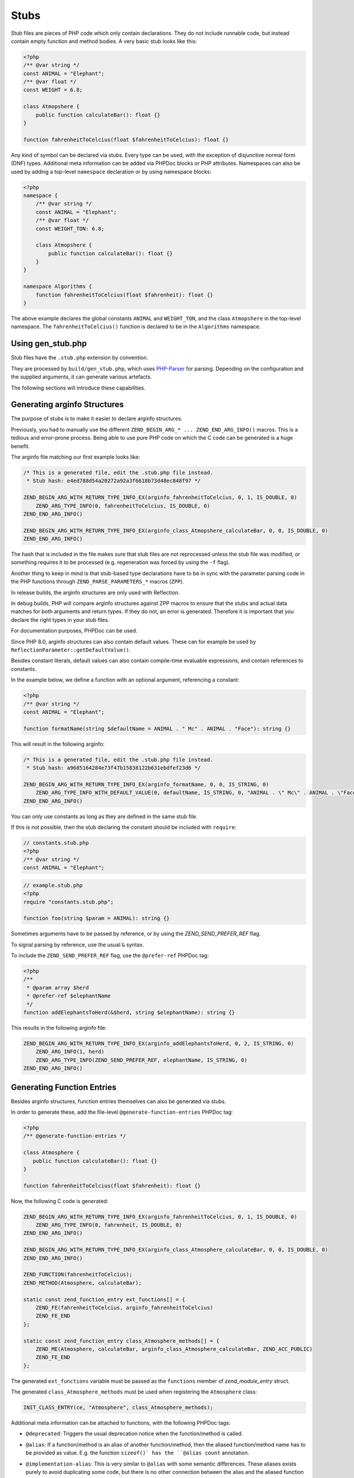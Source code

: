#######
 Stubs
#######

Stub files are pieces of PHP code which only contain declarations. They do not include runnable
code, but instead contain empty function and method bodies. A very basic stub looks like this:

.. code:: php

   <?php
   /** @var string */
   const ANIMAL = "Elephant";
   /** @var float */
   const WEIGHT = 6.8;

   class Atmopshere {
       public function calculateBar(): float {}
   }

   function fahrenheitToCelcius(float $fahrenheitToCelcius): float {}

Any kind of symbol can be declared via stubs. Every type can be used, with the exception of
disjunctive normal form (DNF) types. Additional meta information can be added via PHPDoc blocks or
PHP attributes. Namespaces can also be used by adding a top-level ``namespace`` declaration or by
using namespace blocks:

.. code:: php

   <?php
   namespace {
       /** @var string */
       const ANIMAL = "Elephant";
       /** @var float */
       const WEIGHT_TON: 6.8;

       class Atmopshere {
           public function calculateBar(): float {}
       }
   }

   namespace Algorithms {
       function fahrenheitToCelcius(float $fahrenheit): float {}
   }

The above example declares the global constants ``ANIMAL`` and ``WEIGHT_TON``, and the class
``Atmopshere`` in the top-level namespace. The ``fahrenheitToCelcius()`` function is declared to be
in the ``Algorithms`` namespace.

********************
 Using gen_stub.php
********************

Stub files have the ``.stub.php`` extension by convention.

They are processed by ``build/gen_stub.php``, which uses PHP-Parser_ for parsing. Depending on the
configuration and the supplied arguments, it can generate various artefacts.

The following sections will introduce these capabilities.

.. _php-parser: https://github.com/nikic/PHP-Parser

*******************************
 Generating arginfo Structures
*******************************

The purpose of stubs is to make it easier to declare arginfo structures.

Previously, you had to manually use the different ``ZEND_BEGIN_ARG_* ... ZEND_END_ARG_INFO()``
macros. This is a tedious and error-prone process. Being able to use pure PHP code on which the C
code can be generated is a huge benefit.

The arginfo file matching our first example looks like:

.. code:: c

   /* This is a generated file, edit the .stub.php file instead.
    * Stub hash: e4ed788d54a20272a92a3f6618b73d48ec848f97 */

   ZEND_BEGIN_ARG_WITH_RETURN_TYPE_INFO_EX(arginfo_fahrenheitToCelcius, 0, 1, IS_DOUBLE, 0)
       ZEND_ARG_TYPE_INFO(0, fahrenheitToCelcius, IS_DOUBLE, 0)
   ZEND_END_ARG_INFO()

   ZEND_BEGIN_ARG_WITH_RETURN_TYPE_INFO_EX(arginfo_class_Atmopshere_calculateBar, 0, 0, IS_DOUBLE, 0)
   ZEND_END_ARG_INFO()

The hash that is included in the file makes sure that stub files are not reprocessed unless the stub
file was modified, or something requires it to be processed (e.g. regeneration was forced by using
the ``-f`` flag).

Another thing to keep in mind is that stub-based type declarations have to be in sync with the
parameter parsing code in the PHP functions through ``ZEND_PARSE_PARAMETERS_*`` macros (``ZPP``).

In release builds, the arginfo structures are only used with Reflection.

In debug builds, PHP will compare arginfo structures against ZPP macros to ensure that the stubs and
actual data matches for both arguments and return types. If they do not, an error is generated.
Therefore it is important that you declare the right types in your stub files.

For documentation purposes, PHPDoc can be used.

Since PHP 8.0, arginfo structures can also contain default values. These can for example be used by
``ReflectionParameter::getDefaultValue()``.

Besides constant literals, default values can also contain compile-time evaluable expressions, and
contain references to constants.

In the example below, we define a function with an optional argument, referencing a constant:

.. code:: php

   <?php
   /** @var string */
   const ANIMAL = "Elephant";

   function formatName(string $defaultName = ANIMAL . " Mc" . ANIMAL . "Face"): string {}

This will result in the following arginfo:

.. code:: c

   /* This is a generated file, edit the .stub.php file instead.
    * Stub hash: a9685164284e73f47b15838122b631ebdfef23d6 */

   ZEND_BEGIN_ARG_WITH_RETURN_TYPE_INFO_EX(arginfo_formatName, 0, 0, IS_STRING, 0)
       ZEND_ARG_TYPE_INFO_WITH_DEFAULT_VALUE(0, defaultName, IS_STRING, 0, "ANIMAL . \" Mc\" . ANIMAL . \"Face\"")
   ZEND_END_ARG_INFO()

You can only use constants as long as they are defined in the same stub file.

If this is not possible, then the stub declaring the constant should be included with ``require``:

.. code:: php

   // constants.stub.php
   <?php
   /** @var string */
   const ANIMAL = "Elephant";

.. code:: php

   // example.stub.php
   <?php
   require "constants.stub.php";

   function foo(string $param = ANIMAL): string {}

Sometimes arguments have to be passed by reference, or by using the `ZEND_SEND_PREFER_REF` flag.

To signal parsing by reference, use the usual ``&`` syntax.

To include the ``ZEND_SEND_PREFER_REF`` flag, use the ``@prefer-ref`` PHPDoc tag:

.. code:: php

   <?php
   /**
    * @param array $herd
    * @prefer-ref $elephantName
    */
   function addElephantsToHerd(&$herd, string $elephantName): string {}

This results in the following arginfo file:

.. code:: c

   ZEND_BEGIN_ARG_WITH_RETURN_TYPE_INFO_EX(arginfo_addElephantsToHerd, 0, 2, IS_STRING, 0)
       ZEND_ARG_INFO(1, herd)
       ZEND_ARG_TYPE_INFO(ZEND_SEND_PREFER_REF, elephantName, IS_STRING, 0)
   ZEND_END_ARG_INFO()

*****************************
 Generating Function Entries
*****************************

Besides arginfo structures, function entries themselves can also be generated via stubs.

In order to generate these, add the file-level ``@generate-function-entries`` PHPDoc tag:

.. code:: php

   <?php
   /** @generate-function-entries */

   class Atmosphere {
      public function calculateBar(): float {}
   }

   function fahrenheitToCelcius(float $fahrenheit): float {}

Now, the following C code is generated:

.. code:: c

   ZEND_BEGIN_ARG_WITH_RETURN_TYPE_INFO_EX(arginfo_fahrenheitToCelcius, 0, 1, IS_DOUBLE, 0)
       ZEND_ARG_TYPE_INFO(0, fahrenheit, IS_DOUBLE, 0)
   ZEND_END_ARG_INFO()

   ZEND_BEGIN_ARG_WITH_RETURN_TYPE_INFO_EX(arginfo_class_Atmosphere_calculateBar, 0, 0, IS_DOUBLE, 0)
   ZEND_END_ARG_INFO()

   ZEND_FUNCTION(fahrenheitToCelcius);
   ZEND_METHOD(Atmosphere, calculateBar);

   static const zend_function_entry ext_functions[] = {
       ZEND_FE(fahrenheitToCelcius, arginfo_fahrenheitToCelcius)
       ZEND_FE_END
   };

   static const zend_function_entry class_Atmosphere_methods[] = {
       ZEND_ME(Atmosphere, calculateBar, arginfo_class_Atmosphere_calculateBar, ZEND_ACC_PUBLIC)
       ZEND_FE_END
   };

The generated ``ext_functions`` variable must be passed as the ``functions`` member of
`zend_module_entry` struct.

The generated ``class_Atmosphere_methods`` must be used when registering the ``Atmosphere`` class:

.. code:: c

   INIT_CLASS_ENTRY(ce, "Atmosphere", class_Atmosphere_methods);

Additional meta information can be attached to functions, with the following PHPDoc tags:

-  ``@deprecated``: Triggers the usual deprecation notice when the function/method is called.

-  ``@alias``: If a function/method is an alias of another function/method, then the aliased
   function/method name has to be provided as value. E.g. the function ``sizeof()` has the ``@alias
   count`` annotation.

-  ``@implementation-alias``: This is very similar to ``@alias`` with some semantic differences.
   These aliases exists purely to avoid duplicating some code, but there is no other connection
   between the alias and the aliased function or method.

   A notable example is ``Error::getCode()``, which has the ``@implementation-alias
   Exception::getCode`` annotation.

   The difference between ``@alias`` and ``@implementation-alias`` is very nuanced and is only
   observable in the manual.

-  ``@tentative-return-type``: By using this annotation, the return type declaration is reclassified
   as a `tentative return type`_.

-  ``@genstubs-expose-comment-block``: By adding this annotation at the beginning of a PHPDoc block,
   the content of the PHPDoc block will be exposed for
   `ReflectionFunctionAbstract::getDocComment()`. This feature was added in PHP 8.4.0.

.. _tentative return type: https://wiki.php.net/rfc/internal_method_return_types

**************************
 Generating Class Entries
**************************

In order to generate code which is necessary for registering constants, classes, properties, enums,
and traits, use the ``@generate-class-entries`` file-level PHPDoc block.

``@generate-class-entries`` implies ``@generate-function-entries```, so the latter is then
superfluous.

Given the following stub:

.. code:: php

    <?php
    /** @generate-class-entries */

   enum Number: string {
       /** @var string */
       public const ONE = "one";

       case One = Number::ONE;
       case Two = Number::TWO;
   }

   class Elephant extends stdClass {
       /** @cvalue M_PI */
       public const float PI = UNKNOWN;

       public readonly string $name;
   }

The following arginfo file is generated:

.. code:: c

   static const zend_function_entry class_Number_methods[] = {
       ZEND_FE_END
   };

   static const zend_function_entry class_Elephant_methods[] = {
       ZEND_FE_END
   };

   static zend_class_entry *register_class_Number(void)
   {
       zend_class_entry *class_entry = zend_register_internal_enum("Number", IS_STRING, class_Number_methods);

       ...

       return class_entry;
   }

   static zend_class_entry *register_class_Elephant(zend_class_entry *class_entry_stdClass)
   {
       zend_class_entry ce, *class_entry;

       INIT_CLASS_ENTRY(ce, "Elephant", class_Elephant_methods);
       class_entry = zend_register_internal_class_ex(&ce, class_entry_stdClass);

       ...

       return class_entry;
   }

The generated ``register_class_*()`` functions must be used to register these classes in the
``PHP_MINIT_FUNCTION`` directly:

.. code:: c

   zend_class_entry *number_ce = register_class_Number();
   zend_class_entry *elephpant_ce = register_class_Elephant(zend_standard_class_def);

Class dependencies, such as the parent class or implemented interface, have to be passed to the
register function. In the example above, we passed the class entry for ``stdClass``
(``zend_standard_class_def``).

Like functions and methods, classes also support meta information passed via PHPDoc tags:

-  ``@deprecated``: triggers a deprecation notice when the class is used

-  ``@strict-properties``: adds the ``ZEND_ACC_NO_DYNAMIC_PROPERTIES`` flag for the class (as of PHP
   8.0), which disallow dynamic properties.

-  ``@not-serializable``: adds the ``ZEND_ACC_NOT_SERIALIZABLE`` flag for the class (as of PHP 8.1),
   which prevents the serialization of the class.

-  ``@genstubs-expose-comment-block``: By adding this tag at the beginning of a PHPDoc block, the
   content of the PHPDoc block will be exposed for `ReflectionClass::getDocComment()`. This feature
   is only available as of PHP 8.4.0.

This is an example with all the flags:

.. code:: php

   <?php
   /**
    * @generate-class-entries
    */

   /**
    * @deprecated
    * @not-serializable
    * @strict-properties */
   /** @genstubs-expose-comment-block
    * This is a comment
    * @see https://www.php.net */
   class Elephant extends stdClass {
      public readonly string $name;
   }

Resulting in these changes:

.. code:: c

   ...

   static zend_class_entry *register_class_Elephant(zend_class_entry *class_entry_stdClass)
   {
       zend_class_entry ce, *class_entry;

       INIT_CLASS_ENTRY(ce, "Elephant", class_Elephant_methods);
       class_entry = zend_register_internal_class_ex(&ce, class_entry_stdClass);
       class_entry->ce_flags |= ZEND_ACC_DEPRECATED|ZEND_ACC_NO_DYNAMIC_PROPERTIES|ZEND_ACC_NOT_SERIALIZABLE;
       class_entry->doc_comment = zend_string_init_interned("/**\n * This is a comment\n * @see https://www.php.net */", 55, 1);

   ...

       return class_entry;
   }

********************************************
 Generating Global Constants and Attributes
********************************************

Although global constants and function attributes do not relate to classes, they require the ``/**
@generate-class-entries */`` file-level PHPDoc block.

If a global constant or function attribute are present in the stub file, the generated C-code will
include a ``register_{$stub_file_name}_symbols()`` file.

Given the following file:

.. code:: php

   // example.stub.php
   <?php
   /** @generate-class-entries */

   /** @var string */
   const ANIMAL = "Elephant";

   /**
   * @var float
   * @cvalue M_PI
   */
   const BAR = UNKNOWN;

   function connect(#[\SensitiveParameter] string $connectionString): string {}

The following C function will be generated in order to register the two global constants and the
attribute. The name of this file is ``example.stub.php``:

.. code:: c

   ...

   static void register_example_symbols(int module_number)
   {
       REGISTER_STRING_CONSTANT("ANIMAL", "Elephant", CONST_PERSISTENT);
       REGISTER_DOUBLE_CONSTANT("BAR", M_PI, CONST_PERSISTENT);


       zend_add_parameter_attribute(zend_hash_str_find_ptr(CG(function_table), "connect", sizeof("connect") - 1), 0, ZSTR_KNOWN(ZEND_STR_SENSITIVEPARAMETER), 0);
   }

Similarly to class registration functions, the generated ``register_{$stub_file_name}_symbols()``
functions must be used in ``PHP_MINIT_FUNCTION``, to make the global constants an attributes
available:

.. code:: c

   PHP_MINIT_FUNCTION(example)
   {
       register_example_symbols(module_number);

       return SUCCESS;
   }

Global constants always need to have their type specified with a ``@var`` PHPDoc tag. The type for
class constants is inferred from their type declaration if available, otherwise a ``@var`` PHPDoc
tag is required. A ``@var`` tag is also required if you enable ``generate-legacy-arginfo`` (see
below).

If a constant's value is defined by a 3rd party library, PHP's internals, or a specific type such as
a bitmask, the exact value is not yet known when stubs are used. In these cases, don't duplicate the
value in the stub file, but instead use the ``UNKNOWN`` constant value with the ``@cvalue`` PHPDoc
tag.

In the example below we define the ``BAR`` global constant to ``UNKNOWN``, with the value linked
with ``@cvalue M_PI`` to the C-level constant ``M_PI`` (define by PHP's internals).

Constants can take the following extra meta information passed via PHPDoc tags:

-  ``@deprecated``: Triggers a deprecation notice when the constant is used.

-  ``@genstubs-expose-comment-block``: By adding this tag at the beginning of a PHPDoc block, the
   content of the PHPDoc block will be exposed for `ReflectionClass::getDocComment()`. This feature
   is only available as of PHP 8.4.0.

************************************
 Maintaining Backward Compatibility
************************************

The stubs in the PHP source distribution only need to support the branch they are part of.

Third party extensions often need to support a wider range of PHP versions, with different features
supported, that can be enabled through stubs.

Stubs may get new features which are unavailable in earlier PHP versions, or ABI compatibility
breaks may happen between minor releases. And PHP 7.x versions are substantially different from PHP
8 versions.

It is possible to tell the arginfo generator script ``gen_stub.php`` to create legacy arginfo too,
specifying a minimum supported version.

If your extension still needs to handle PHP 7, then add the ``@generate-legacy-arginfo`` file-level
PHPDoc tag, without any value. In this case, an additional ``_legacy_arginfo.h`` file will be
generated. You can include this file conditionally, such as:

.. code::

   #if (PHP_VERSION_ID >= 80000)
   # include "example_arginfo.h"
   #else
   # include "example_legacy_arginfo.h"
   #endif

When ``@generate-legacy-arginfo`` is passed the minimum PHP version ID that needs to be supported,
then only one arginfo file is going to be generated, and ``#if`` prepocessor directives will ensure
compatibility with all the required PHP 8 versions.

PHP Version IDs are as follows: ``80000`` for PHP 8.0, ``80100`` for PHP PHP 8.1, ``80200`` for PHP
8.2, ``80300`` for PHP 8.3, and ``80400`` for PHP 8.4,

In this example we add a PHP 8.0 compatibility requirement to a slightly modified version of a
previous example:

.. code:: php

   <?php
   /**
    * @generate-class-entries
    * @generate-legacy-arginfo 80000
    */

   enum Number: string {
      case One;
   }

   /**
    * @strict-properties
    * @not-serializable */
   class Elephant {
      /**
       * @cvalue M_PI
       * @var float
       */
      public const float PI = UNKNOWN;

      public readonly string $name;
   }

Then notice the ``#if (PHP_VERSION_ID >= ...)`` conditions in the generated arginfo file:

.. code:: c

   ...

   #if (PHP_VERSION_ID >= 80100)
   static zend_class_entry *register_class_Number(void)
   {
       zend_class_entry *class_entry = zend_register_internal_enum("Number", IS_STRING, class_Number_methods);

       zend_enum_add_case_cstr(class_entry, "One", NULL);

       return class_entry;
   }
   #endif

   static zend_class_entry *register_class_Elephant(void)
   {
       zend_class_entry ce, *class_entry;

       INIT_CLASS_ENTRY(ce, "Elephant", class_Elephant_methods);
       class_entry = zend_register_internal_class_ex(&ce, NULL);
   #if (PHP_VERSION_ID >= 80100)
       class_entry->ce_flags |= ZEND_ACC_NO_DYNAMIC_PROPERTIES|ZEND_ACC_NOT_SERIALIZABLE;
   #elif (PHP_VERSION_ID >= 80000)
       class_entry->ce_flags |= ZEND_ACC_NO_DYNAMIC_PROPERTIES;
   #endif

       zval const_PI_value;
       ZVAL_DOUBLE(&const_PI_value, M_PI);
       zend_string *const_PI_name = zend_string_init_interned("PI", sizeof("PI") - 1, 1);
   #if (PHP_VERSION_ID >= 80300)
       zend_declare_typed_class_constant(class_entry, const_PI_name, &const_PI_value, ZEND_ACC_PUBLIC, NULL, (zend_type) ZEND_TYPE_INIT_MASK(MAY_BE_DOUBLE));
   #else
       zend_declare_class_constant_ex(class_entry, const_PI_name, &const_PI_value, ZEND_ACC_PUBLIC, NULL);
   #endif
       zend_string_release(const_PI_name);

       zval property_name_default_value;
       ZVAL_UNDEF(&property_name_default_value);
       zend_string *property_name_name = zend_string_init("name", sizeof("name") - 1, 1);
   #if (PHP_VERSION_ID >= 80100)
       zend_declare_typed_property(class_entry, property_name_name, &property_name_default_value, ZEND_ACC_PUBLIC|ZEND_ACC_READONLY, NULL, (zend_type) ZEND_TYPE_INIT_MASK(MAY_BE_STRING));
   #elif (PHP_VERSION_ID >= 80000)
       zend_declare_typed_property(class_entry, property_name_name, &property_name_default_value, ZEND_ACC_PUBLIC, NULL, (zend_type) ZEND_TYPE_INIT_MASK(MAY_BE_STRING));
   #endif
       zend_string_release(property_name_name);

       return class_entry;
   }

The preprocessor conditions are necessary because ``enum``s, ``readonly`` properties, and the
``not-serializable`` flag, are PHP 8.1 features and don't exist in PHP 8.0.

The registration of ``Number`` is therefore completely omitted, while the ``readonly`` flag is not
added for``Elephpant::$name`` for PHP versions before 8.1.

Additionally, typed class constants are new in PHP 8.3, and hence a different registration function
is used for versions before 8.3.

******************************************
 Generating Information for the Optimizer
******************************************

A list of functions is maintained for the optimizer in ``Zend/Optimizer/zend_func_infos.h``. This
file contains extra information about the return type and the cardinality of the return value. This
can enable more accurate optimizations (i.e. better type inference).

Previously, the file was maintained manually, but since PHP 8.1, ``gen_stub.php`` can take care of
this with the ``--generate-optimizer-info`` option.

This feature is only available for built-in stubs inside php-src, since currently there is no way to
provide the function list for the optimizer other than overwriting ``zend_func_infos.h`` directly.

A function is added to ``zend_func_infos.h`` if either the ``@return`` or the ``@refcount`` PHPDoc
tag supplies more information than what is available based on the return type declaration. By
default, scalar return types have a ``refcount`` of ``0``, while non-scalar values are ``N``. If a
function can only return newly created non-scalar values, its ``refcount`` can be set to ``1``.

An example from the built-in functions:

.. code:: php

   /**
    * @return array<int, string>
    * @refcount 1
    */
   function get_declared_classes(): array {}

Functions can be evaluated at compile-time if their arguments are known in compile-time, and their
behavior is free from side-effects and is not affected by the global state.

The list of such functions in the optimizer was maintained manually until PHP 8.2.

Since PHP 8.2, the ``@compile-time-eval`` PHPDoc tag can be applied to any function which conforms
to the above restrictions in order for them to qualify as evaluable at compile-time. The feature
internally works by adding the ``ZEND_ACC_COMPILE_TIME_EVAL`` function flag.

In PHP 8.4, arity-based frameless functions were introduced. This is another optimization technique,
which results in faster internal function calls by eliminating unnecessary checks for the number of
passed parameters—if the number of passed arguments is known at compile-time.

To take advantage of frameless functions, add the ``@frameless-function`` PHPDoc tag with some
configuration.

Since only arity-based optimizations are supported, the tag has the form: ``@frameless-function
{"arity": NUM}``. ``NUM`` is the number of parameters for which a frameless function is available.

The stub of ``in_array()`` is a good example:

.. code:: php

   /**
    * @compile-time-eval
    * @frameless-function {"arity": 2}
    * @frameless-function {"arity": 3}
    */
   function in_array(mixed $needle, array $haystack, bool $strict = false): bool {}

Apart from being compile-time evaluable, it has a frameless function counterpart for both the 2 and
the 3-parameter signatures:

.. code:: c

   /* The regular in_array() function */
   PHP_FUNCTION(in_array)
   {
       php_search_array(INTERNAL_FUNCTION_PARAM_PASSTHRU, 0);
   }

   /* The frameless version of the in_array() function when 2 arguments are passed */
   ZEND_FRAMELESS_FUNCTION(in_array, 2)
   {
       zval *value, *array;

       Z_FLF_PARAM_ZVAL(1, value);
       Z_FLF_PARAM_ARRAY(2, array);

       _php_search_array(return_value, value, array, false, 0);

   flf_clean:;
   }

   /* The frameless version of the in_array() function when 3 arguments are passed */
   ZEND_FRAMELESS_FUNCTION(in_array, 3)
   {
       zval *value, *array;
       bool strict;

       Z_FLF_PARAM_ZVAL(1, value);
       Z_FLF_PARAM_ARRAY(2, array);
       Z_FLF_PARAM_BOOL(3, strict);

       _php_search_array(return_value, value, array, strict, 0);

   flf_clean:;
   }

**************************************
 Generating Signatures for the Manual
**************************************

The manual should reflect the exact same signatures which are represented by the stubs. This is not
exactly the case yet for built-in symbols, but ``gen_stub.php`` has multiple features to automate
the process of synchronization.

Newly added functions or methods can be documented by providing the ``--generate-methodsynopses``
option.

Running ``./build/gen_stub.php --generate-methodsynopses ./ext/mbstring
../doc-en/reference/mbstring`` will create a dedicated page for each ``ext/mbstring`` function which
is not yet documented, and saves them into the ``../doc-en/reference/mbstring/functions`` directory.

Since these are stub documentation pages, many of the sections are empty. Relevant descriptions have
to be added, and irrelevant sections should be removed.

Functions or methods that are already available in the manual, the documented signatures can be
updated by providing the ``--replace-methodsynopses`` option.

Running ``./build/gen_stub.php --replace-methodsynopses ./ ../doc-en/`` will update the function or
method signatures in the English documentation whose stub counterpart is found.

Class signatures can be updated in the manual by providing the ``--replace-classsynopses`` option.

Running ``./build/gen_stub.php --replace-classsynopses ./ ../doc-en/`` will update all the class
signatures in the English documentation whose stub counterpart is found.

If a symbol is not intended to be documented, the ``@undocumentable`` PHPDoc tag should be added to
it. Doing so will prevent any documentation to be created for the given symbol. To avoid a whole
stub file to be added to the manual, this PHPDoc tag should be applied to the file itself.

These flags are useful for symbols which exist only for testing purposes (e.g. the ones declared for
``ext/zend_test``), or by some other reason documentation is not possible.

************
 Validation
************

You can use the ``--verify`` flag to ``gen_stub.php`` to validate whether the alias function/method
signatures are correct.

An alias function/method should have the exact same signature as its aliased function/method
counterpart, apart from the name. In some cases this is not possible. For example. ``bzwrite()`` is
an alias of ``fwrite()``, but the name of the first parameter is different because the resource
types differ.

In order to suppress the error when the check is false positive, the ``@no-verify`` PHPDoc tag
should be applied to the alias:

.. code:: php

   /**
    * @param resource $bz
    * @implementation-alias fwrite
    * @no-verify Uses different parameter name
    */
   function bzwrite($bz, string $data, ?int $length = null): int|false {}

Besides aliases, the contents of the documentation can also be validated by providing the
``--verify-manual`` option to ``gen_stub.php``. This flag requires the directory with the source
stubs, and the target manual directory, as in ``./build/gen_stub.php --verify-manual ./
../doc-en/``.

For this validation, all ``php-src`` stubs and the full English documentation should be available by
the specified path.

This feature performs the following validations:

-  Detecting missing global constants
-  Detecting missing classes
-  Detecting missing methods
-  Detecting incorrectly documented alias functions or methods

Running it with the stub examples that are used in this guide, the following warnings are shown:

.. code:: shell

   Warning: Missing class synopsis for Number
   Warning: Missing class synopsis for Elephant
   Warning: Missing class synopsis for Atmosphere
   Warning: Missing method synopsis for fahrenheitToCelcius()
   Warning: Missing method synopsis for Atmosphere::calculateBar()

**********************
 Parameter Statistics
**********************

The ``gen_stub.php`` flag ``--parameter-stats`` counts how many times a parameter name occurs in the
codebase.

A JSON object is displayed, containing the parameter names and the number of their occurrences in
descending order.

